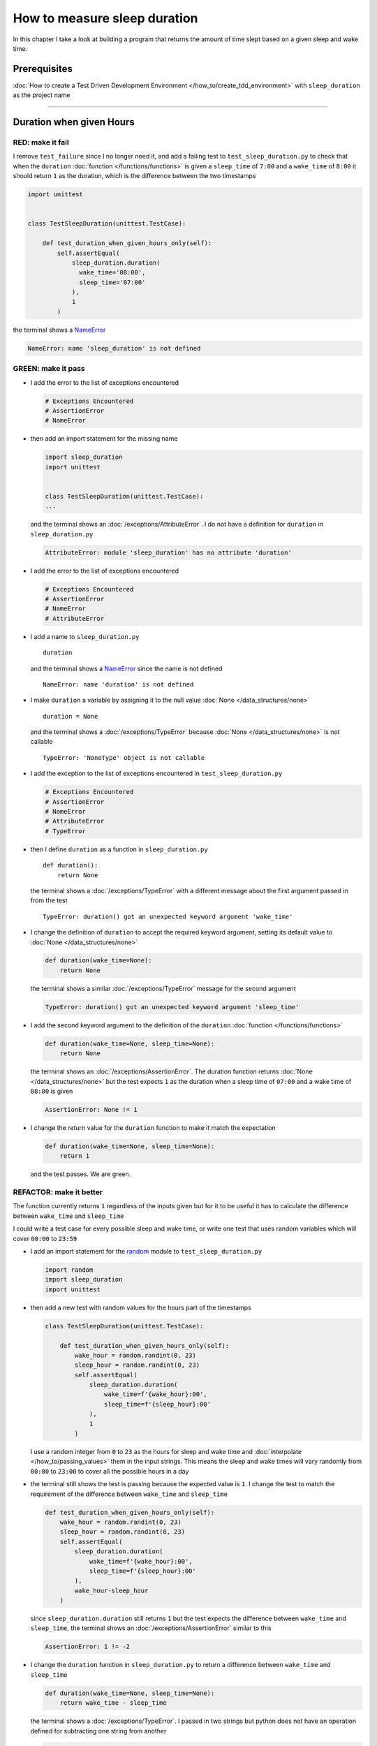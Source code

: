 
##############################
How to measure sleep duration
##############################

In this chapter I take a look at building a program that returns the amount of time slept based on a given sleep and wake time.

****************
Prerequisites
****************

:doc:`How to create a Test Driven Development Environment </how_to/create_tdd_environment>` with ``sleep_duration`` as the project name

----

********************************
Duration when given Hours
********************************

RED: make it fail
====================

I remove ``test_failure`` since I no longer need it, and add a failing test to ``test_sleep_duration.py`` to check that when the ``duration`` :doc:`function </functions/functions>` is given a ``sleep_time`` of ``7:00`` and a ``wake_time`` of ``8:00`` it should return ``1`` as the duration, which is the difference between the two timestamps

.. code-block:: python

  import unittest


  class TestSleepDuration(unittest.TestCase):

      def test_duration_when_given_hours_only(self):
          self.assertEqual(
              sleep_duration.duration(
                wake_time='08:00',
                sleep_time='07:00'
              ),
              1
          )

the terminal shows a `NameError <https://docs.python.org/3/library/exceptions.html?highlight=exceptions#NameError>`_

.. code-block:: python

  NameError: name 'sleep_duration' is not defined

GREEN: make it pass
====================

* I add the error to the list of exceptions encountered

  .. code-block:: python

    # Exceptions Encountered
    # AssertionError
    # NameError

* then add an import statement for the missing name

  .. code-block:: python

    import sleep_duration
    import unittest


    class TestSleepDuration(unittest.TestCase):
    ...

  and the terminal shows an :doc:`/exceptions/AttributeError`. I do not have a definition for ``duration`` in ``sleep_duration.py``

  .. code-block:: python

    AttributeError: module 'sleep_duration' has no attribute 'duration'


* I add the error to the list of exceptions encountered

  .. code-block:: python

    # Exceptions Encountered
    # AssertionError
    # NameError
    # AttributeError

* I add a name to ``sleep_duration.py`` ::

    duration

  and the terminal shows a `NameError <https://docs.python.org/3/library/exceptions.html?highlight=exceptions#NameError>`_ since the name is not defined ::

      NameError: name 'duration' is not defined

* I make ``duration`` a variable by assigning it to the null value :doc:`None </data_structures/none>` ::

    duration = None

  and the terminal shows a :doc:`/exceptions/TypeError` because :doc:`None </data_structures/none>` is not callable ::

    TypeError: 'NoneType' object is not callable

* I add the exception to the list of exceptions encountered in ``test_sleep_duration.py``

  .. code-block:: python

    # Exceptions Encountered
    # AssertionError
    # NameError
    # AttributeError
    # TypeError

* then I define ``duration`` as a function in ``sleep_duration.py`` ::

    def duration():
        return None

  the terminal shows a :doc:`/exceptions/TypeError` with a different message about the first argument passed in from the test ::

    TypeError: duration() got an unexpected keyword argument 'wake_time'

* I change the definition of ``duration`` to accept the required keyword argument, setting its default value to :doc:`None </data_structures/none>`

  .. code-block:: python

    def duration(wake_time=None):
        return None

  the terminal shows a similar :doc:`/exceptions/TypeError` message for the second argument

  .. code-block:: python

    TypeError: duration() got an unexpected keyword argument 'sleep_time'

* I add the second keyword argument to the definition of the ``duration`` :doc:`function </functions/functions>`

  .. code-block:: python

    def duration(wake_time=None, sleep_time=None):
        return None

  the terminal shows an :doc:`/exceptions/AssertionError`. The duration function returns :doc:`None </data_structures/none>` but the test expects ``1`` as the duration when a sleep time of ``07:00`` and a wake time of ``08:00`` is given

  .. code-block:: python

    AssertionError: None != 1

* I change the return value for the ``duration`` function to make it match the expectation

  .. code-block:: python

    def duration(wake_time=None, sleep_time=None):
        return 1

  and the test passes. We are green.


REFACTOR: make it better
=========================

The function currently returns ``1`` regardless of the inputs given but for it to be useful it has to calculate the difference between ``wake_time`` and ``sleep_time``

I could write a test case for every possible sleep and wake time, or  write one test that uses random variables which will cover ``00:00`` to ``23:59``

* I add an import statement for the `random <https://docs.python.org/3/library/random.html?highlight=random#module-random>`_ module to ``test_sleep_duration.py``

  .. code-block:: python

    import random
    import sleep_duration
    import unittest

* then add a new test with random values for the hours part of the timestamps

  .. code-block:: python

    class TestSleepDuration(unittest.TestCase):

        def test_duration_when_given_hours_only(self):
            wake_hour = random.randint(0, 23)
            sleep_hour = random.randint(0, 23)
            self.assertEqual(
                sleep_duration.duration(
                    wake_time=f'{wake_hour}:00',
                    sleep_time=f'{sleep_hour}:00'
                ),
                1
            )

  I use a random integer from ``0`` to ``23`` as the hours for sleep and wake time and :doc:`interpolate </how_to/passing_values>` them in the input strings. This means the sleep and wake times will vary randomly from ``00:00`` to ``23:00`` to cover all the possible hours in a day

* the terminal still shows the test is passing because the expected value is ``1``. I change the test to match the requirement of the difference between ``wake_time`` and ``sleep_time``

  .. code-block:: python

    def test_duration_when_given_hours_only(self):
        wake_hour = random.randint(0, 23)
        sleep_hour = random.randint(0, 23)
        self.assertEqual(
            sleep_duration.duration(
                wake_time=f'{wake_hour}:00',
                sleep_time=f'{sleep_hour}:00'
            ),
            wake_hour-sleep_hour
        )

  since ``sleep_duration.duration`` still returns ``1`` but the test expects the difference between ``wake_time`` and ``sleep_time``, the terminal shows an :doc:`/exceptions/AssertionError` similar to this

  .. code-block:: python

    AssertionError: 1 != -2

* I change the ``duration`` function in ``sleep_duration.py`` to return a difference between ``wake_time`` and ``sleep_time``

  .. code-block:: python

    def duration(wake_time=None, sleep_time=None):
        return wake_time - sleep_time

  the terminal shows a :doc:`/exceptions/TypeError`. I passed in two strings but python does not have an operation defined for subtracting one string from another

  .. code-block:: python

    TypeError: unsupported operand type(s) for -: 'str' and 'str'

  I need to find a way to convert the timestamp from a string to a number.

* I know that the two inputs are currently in this format - ``XX:00``. If I can get the first two characters and convert them to a number I know I can calculate the difference since python has arithmetic definitions defined. To give me a clue about how to break the string apart or get the characters I want, I use the `dir <https://docs.python.org/3/library/functions.html?highlight=dir#dir>`_ :doc:`function </functions/functions>` to see what :doc:`methods </functions/functions>` and ``attributes`` of `strings <https://docs.python.org/3/library/string.html?highlight=string#module-string>`_ are available

  .. code-block:: python

    def test_string_methods_and_attributes(self):
        self.assertEqual(
            dir("00:00"),
            None
        )

    def test_duration_when_given_hours_only(self):
        ...

  the terminal shows an :doc:`/exceptions/AssertionError`

  .. code-block:: python

    AssertionError: ['__add__', '__class__', '__contains__', [918 chars]ill'] != None

* I copy the value on the left side of the comparison and replace :doc:`None </data_structures/none>` as the expected value in the test

  .. code-block:: python

      def test_string_methods_and_attributes(self):
          self.assertEqual(
              dir("00:00"),
              ['__add__', '__class__', '__contains__', [918 chars]ill']
          )

  the terminal shows a ``SyntaxError``

  .. code-block:: python

    E       ['__add__', '__class__', '__contains__', [918 chars]ill']
    E                                                              ^
    E   SyntaxError: unterminated string literal (detected at line 11)

* I add the error to the list of exceptions encountered

  .. code-block:: python

    # Exceptions Encountered
    # AssertionError
    # NameError
    # AttributeError
    # TypeError
    # SyntaxError

* ah, there is a closing quote, with no open quote. I add an opening quote

  .. code-block:: python

    def test_string_methods_and_attributes(self):
        self.assertEqual(
            dir("00:00"),
            ['__add__', '__class__', '__contains__', '[918 chars]ill']
        )

  and the terminal shows an :doc:`/exceptions/AssertionError` with a different message and a suggestion

  .. code-block:: python

    Diff is 1284 characters long. Set self.maxDiff to None to see it.

* I try the suggestion by adding ``self.maxDiff = None``

  .. code-block:: python

    def test_string_methods_and_attributes(self):
        self.maxDiff = None
        self.assertEqual(
          dir("00:00"),
          ['__add__', '__class__', '__contains__', '[918 chars]ill']
        )

  `unittest.TestCase.maxDiff <https://docs.python.org/3/library/unittest.html?highlight=unittest#unittest.TestCase.maxDiff>`_ sets a limit on the number of characters the terminal shows for a difference between two objects, there is no limit when it is set to :doc:`None </data_structures/none>`. The terminal shows a full list of all the attributes of a `string <https://docs.python.org/3/library/string.html?highlight=string#module-string>`_

* I copy the values from the terminal into the test

  .. note::

    Your results may vary based on your version of Python

  .. code-block:: python

      def test_string_methods_and_attributes(self):
          self.maxDiff = None
          self.assertEqual(
              dir("00:00"),
              [
                  '__add__',
                  '__class__',
                  '__contains__',
                  '__delattr__',
                  '__dir__',
                  '__doc__',
                  '__eq__',
                  '__format__',
                  '__ge__',
                  '__getattribute__',
                  '__getitem__',
                  '__getnewargs__',
                  '__getstate__',
                  '__gt__',
                  '__hash__',
                  '__init__',
                  '__init_subclass__',
                  '__iter__',
                  '__le__',
                  '__len__',
                  '__lt__',
                  '__mod__',
                  '__mul__',
                  '__ne__',
                  '__new__',
                  '__reduce__',
                  '__reduce_ex__',
                  '__repr__',
                  '__rmod__',
                  '__rmul__',
                  '__setattr__',
                  '__sizeof__',
                  '__str__',
                  '__subclasshook__',
                  'capitalize',
                  'casefold',
                  'center',
                  'count',
                  'encode',
                  'endswith',
                  'expandtabs',
                  'find',
                  'format',
                  'format_map',
                  'index',
                  'isalnum',
                  'isalpha',
                  'isascii',
                  'isdecimal',
                  'isdigit',
                  'isidentifier',
                  'islower',
                  'isnumeric',
                  'isprintable',
                  'isspace',
                  'istitle',
                  'isupper',
                  'join',
                  'ljust',
                  'lower',
                  'lstrip',
                  'maketrans',
                  'partition',
                  'removeprefix',
                  'removesuffix',
                  'replace',
                  'rfind',
                  'rindex',
                  'rjust',
                  'rpartition',
                  'rsplit',
                  'rstrip',
                  'split',
                  'splitlines',
                  'startswith',
                  'strip',
                  'swapcase',
                  'title',
                  'translate',
                  'upper',
                  'zfill'
              ]
          )

* the test passes and the the terminal shows the :doc:`/exceptions/TypeError` from earlier because python still does not support subtracting one string from another

  .. code-block:: python

    TypeError: unsupported operand type(s) for -: 'str' and 'str'

  I need a way to convert a `string <https://docs.python.org/3/library/string.html?highlight=string#module-string>`_ to a number.

* I want to try one of the :doc:`methods </functions/functions>` listed from ``test_string_methods_and_attributes`` to see if it will get me closer to a solution, but looking at the names listed does not give me enough information since I do not know what they do. I check the `python documentation <https://docs.python.org/3/library/string.html?highlight=string#module-string>`_ for extra details by using the `help system <https://docs.python.org/3/library/functions.html?highlight=dir#help>`_

  .. code-block:: python

    def test_duration_when_given_hours_only(self):
        help(str)
        ...

  the terminal shows documentation for the `string <https://docs.python.org/3/library/string.html?highlight=string#module-string>`_ module. I scroll through reading through the descriptions for each :doc:`method </functions/functions>` until I see one that looks like it can solve my problem

  .. code-block:: python

    ...
    |
    |  split(self, /, sep=None, maxsplit=-1)
    |      Return a list of the substrings in the string, using sep as the separator string.
    |
    |        sep
    |          The separator used to split the string.
    |
    ...

  the `split <https://docs.python.org/3/library/stdtypes.html#str.split>`_ :doc:`method </functions/functions>` looks like a good solution since it splits up a word when given a separator

* I remove the call to the help system ``help(str)`` and add a failing test for the `split <https://docs.python.org/3/library/stdtypes.html#str.split>`_ :doc:`method </functions/functions>` to help me understand it better

  .. code-block:: python

      def test_splitting_a_string(self):
          self.assertEqual(
              "00:00".split(),
              None
          )

      def test_duration_when_given_hours_only(self):
      ...


  the terminal shows an :doc:`/exceptions/AssertionError` and I see that `split <https://docs.python.org/3/library/stdtypes.html#str.split>`_ creates a :doc:`list </data_structures/lists>` when called

  .. code-block:: python

    AssertionError: ['00:00'] != None

  I change the expectation to make the test pass

  .. code-block:: python

    def test_splitting_a_string(self):
        self.assertEqual(
            "00:00".split(),
            ["00:00"]
        )

  and the terminal shows the :doc:`/exceptions/TypeError` that took me down this path

  .. code-block:: python

    TypeError: unsupported operand type(s) for -: 'str' and 'str'

* I want to `split <https://docs.python.org/3/library/stdtypes.html#str.split>`_ the string on a ``separator`` so I get the separate parts, something like ``["00", "00"]``, using ``:`` as the separator. I change the expectation of the test to match this idea

  .. code-block:: python

    def test_splitting_a_string(self):
        self.assertEqual(
            "00:00".split(),
            ['00', '00']
        )

  and the terminal shows an :doc:`/exceptions/AssertionError`, the use of the `split <https://docs.python.org/3/library/stdtypes.html#str.split>`_ :doc:`method </functions/functions>` has not yet given me what I want but has brought me closer, the shapes at least look the same

  .. code-block:: python

    AssertionError: Lists differ: ['00:00'] != ['00', '00']

* Looking back at the documentation, I see that `split <https://docs.python.org/3/library/stdtypes.html#str.split>`_ takes in ``self, /, sep=None, maxsplit=-1`` as inputs and ``sep`` is the ``separator``. I pass in ``:`` to the `split <https://docs.python.org/3/library/stdtypes.html#str.split>`_ :doc:`method </functions/functions>` as the ``separator``

  .. code-block:: python

    def test_splitting_a_string(self):
        self.assertEqual(
            "00:00".split(':'),
            ['00', '00']
        )

  and the test passes. I now know how to get the first parts of ``wake_time`` and ``sleep_time``

* Using what I have learned so far, I change the definition of the ``duration`` function in ``sleep_duration.py``

  .. code-block:: python

    def duration(wake_time=None, sleep_time=None):
        return wake_time.split(':') - sleep_time.split(':')

  the terminal shows a :doc:`/exceptions/TypeError`, this time for trying to subtract a :doc:`list </data_structures/lists>` from a :doc:`list </data_structures/lists>`

  .. code-block:: python

    TypeError: unsupported operand type(s) for -: 'list' and 'list'

* I only need the first part of the list and can get the specific item by using its index. Python uses zero-based indexing so the first item is at index ``0`` and the second item at index ``1``. See :doc:`/data_structures/lists` for more.
  I add tests to ``test_splitting_a_string`` for getting specific parts of the :doc:`list </data_structures/lists>` created from splitting a `string <https://docs.python.org/3/library/string.html?highlight=string#module-string>`_

  .. code-block:: python

    def test_splitting_a_string(self):
        self.assertEqual(
            "00:00".split(':'),
            ['00', '00']
        )
        self.assertEqual(
            "12:34".split(':')[0],
            0
        )
        self.assertEqual(
            "12:34".split(':')[1],
            0
        )

    def test_duration_when_given_hours_only(self):
    ...

  the terminal shows an :doc:`/exceptions/AssertionError` because the first item (item zero) from splitting ``"12:34"`` on the separator ``:`` is ``"12"`` ::

    AssertionError: '12' != 0

  this is closer to what I want
* I change the expected value in the test to match the value in the terminal

  .. code-block:: python

        self.assertEqual(
            "12:34".split(':')[0],
            "12"
        )

  the terminal shows another :doc:`/exceptions/AssertionError` ::

    AssertionError: '34' != 0

  this shows that the second item (item one) from splitting ``"12:34"`` on the separator ``':'`` is ``"34"``
* I change the expected value in the same way

  .. code-block:: python

    self.assertEqual(
        "12:34".split(':')[1],
        "34"
    )

  the tests pass, bringing me back to the unsolved :doc:`/exceptions/TypeError`

* using what I have learned, I make the ``duration`` function return the subtraction of the first parts of ``wake_time`` and ``sleep_time``

  .. code-block:: python

    def duration(wake_time=None, sleep_time=None):
        return wake_time.split(':')[0] - sleep_time.split(':')[0]

  the terminal shows a :doc:`/exceptions/TypeError` for an unsupported operation of trying to subtract one `string <https://docs.python.org/3/library/string.html?highlight=string#module-string>`_ from another, and though it is not explicit here, from ``test_splitting_a_string`` I know that the strings being subtracted are the values to the left of the separator ``:``, not the entire string value of ``wake_time`` and ``sleep_time``. For example,  if the given ``wake_time`` is ``"02:00"`` and the given ``sleep_time`` is ``"01:00"``  the program is currently trying to subtract ``"01"`` from ``"02"`` which is different from trying to subtract ``1`` from ``2``. ``"01"`` is a string and ``1`` is a number.
* The next task is to convert the string to a number so I can do the subtraction. I use the `int <https://docs.python.org/3/library/functions.html?highlight=int#int>`_ constructor which returns an integer for a given value. I comment out the current failing test and add a test to ``test_sleep_duration.py`` to show what `int <https://docs.python.org/3/library/functions.html?highlight=int#int>`_ does

  .. code-block:: python

    def test_converting_a_string_to_an_integer(self):
        self.assertEqual(int("12"), 0)

    # def test_duration_when_given_hours_only(self):
    #     wake_hour = random.randint(0, 23)
    #     sleep_hour = random.randint(0, 23)
    #     self.assertEqual(
    #         sleep_duration.duration(
    #             wake_time=f'{wake_hour}:00',
    #             sleep_time=f'{sleep_hour}:00'
    #         ),
    #         wake_hour-sleep_hour
    #     )

  the terminal shows an :doc:`/exceptions/AssertionError` since ``12 != 0`` ::

    AssertionError: 12 != 0

* I change the test to match the expectation

  .. code-block:: python

    def test_converting_a_string_to_an_integer(self):
        self.assertEqual(int("12"), 12)

  Great! I now have another tool to help solve the problem. From the tests so far I can

  - split a string on a separator
  - index a list
  - convert strings to numbers

* I uncomment the test to show the :doc:`/exceptions/TypeError` I have been trying to solve, then add the conversion using the `int <https://docs.python.org/3/library/functions.html?highlight=int#int>`_ constructor to the ``duration`` function to see if it makes the test pass

  .. code-block:: python

    def duration(wake_time=None, sleep_time=None):
        return (
            int(wake_time.split(':')[0])
          - int(sleep_time.split(':')[0])
        )

  YES! I am green! The ``duration`` function can calculate the sleep duration given any random ``sleep`` and ``wake`` hour. What a beautiful life!
* I can rewrite the solution I have in a way that tries to explain what is happening to someone who does not know how to index a list or use `int <https://docs.python.org/3/library/functions.html?highlight=int#int>`_  or `split <https://docs.python.org/3/library/stdtypes.html#str.split>`_

  .. code-block:: python

    def duration(wake_time=None, sleep_time=None):
        wake_time_split = wake_time.split(':')
        wake_time_hour = wake_time_split[0]
        wake_time_hour_integer = int(wake_time_hour)
        return wake_time_hour_integer - int(sleep_time.split(':')[0])

  the terminal shows all tests are still passing, so I try the same thing for ``sleep_time``

  .. code-block:: python

    def duration(wake_time=None, sleep_time=None):
        wake_time_split = wake_time.split(':')
        wake_time_hour = wake_time_split[0]
        wake_time_hour_integer = int(wake_time_hour)

        sleep_time_split = sleep_time.split(':')
        sleep_time_hour = sleep_time_split[0]
        sleep_time_hour_integer = int(sleep_time_hour)

        return wake_time_hour_integer - sleep_time_hour_integer

* For each string given, the ``duration`` function

  - splits the string on the separator ``:``
  - gets the first item from the split
  - converts the first item from the split to an integer

  I can make these steps a separate function and call it for ``wake_time`` and ``sleep_time``

  .. code-block:: python

    def function(timestamp):
        timestamp_split = timestamp.split(':')
        timestamp_hour = timestamp_split[0]
        timestamp_hour_integer = int(timestamp_hour)
        return timestamp_hour_integer

    def duration(wake_time=None, sleep_time=None):
        return function(wake_time) - function(sleep_time)

  since the tests are passing, I can rename ``function`` to something more descriptive like ``get_hour``

  .. code-block:: python

    def get_hour(timestamp):
        timestamp_split = timestamp.split(':')
        timestamp_hour = timestamp_split[0]
        timestamp_hour_integer = int(timestamp_hour)
        return timestamp_hour_integer

    def duration(wake_time=None, sleep_time=None):
        return get_hour(wake_time) - get_hour(sleep_time)

  all tests are still passing. I have not broken anything yet

* I can rewrite the ``get_hour`` function to use the same variable name instead of a new name for each step in the process, for example

  .. code-block:: python

    def get_hour(value):
        value = value.split(':')
        value = value[0]
        value = int(value)
        return value

  the terminal still shows passing tests
* I can also rewrite the ``get_hour`` function to use one line though it will no longer be as explicit as above

  .. code-block:: python

    def get_hour(timestamp):
        return int(timestamp.split(':')[0])

  the terminal still shows passing tests.

Since the test is green you can try any ideas you want until you understand what has been written so far. Time for a nap.

----

****************************************
Duration when given Hours and Minutes
****************************************

I have a solution that provides the right duration when given sleep time and wake time hours, though it does not take minutes into account when doing the calculation.

For the ``duration`` function to meet the requirements, it has to accept timestamps with hours and minutes for the sleep and wake times.

RED: make it fail
====================

I add a failing test in ``test_sleep_duration.py`` that takes minutes into account

.. code-block:: python

    def test_duration_when_given_hours_and_minutes(self):
        wake_hour = random.randint(0, 23)
        sleep_hour = random.randint(0, 23)
        wake_minute = random.randint(0, 59)
        sleep_minute = random.randint(0, 59)
        self.assertEqual(
            sleep_duration.duration(
                wake_time=f'{wake_hour}:{wake_minute}',
                sleep_time=f'{sleep_hour}:{sleep_minute}'
            ),
            f'{wake_hour-sleep_hour}:{wake_minute-sleep_minute}'
        )

the terminal shows an :doc:`/exceptions/AssertionError` similar to this

.. code-block:: python

  AssertionError: 4 != '4:-20'

the expected duration is now a string that contains the subtraction of the sleep hour from the wake hour, separated by a separator ``:`` and the subtraction of the sleep minute from the wake minute. For example, when I have a ``wake_time`` of ``08:30`` and a ``sleep_time`` of ``07:11``, I should have ``1:19`` as the output

GREEN: make it pass
====================

* I change the output of the ``duration`` function in ``sleep_duration.py`` to match the format of the expected value in the test

  .. code-block:: python

    def duration(wake_time=None, sleep_time=None):
        return (
            f'{get_hour(wake_time)-get_hour(sleep_time)}:'
            f'{wake_time-sleep_time}'
        )

  I get a :doc:`/exceptions/TypeError` because I just tried to subtract one string from another. At this point I have a long standing relationship with this error

  .. code-block:: python

    TypeError: unsupported operand type(s) for -: 'str' and 'str'

* I change the second part of the returned duration to use the ``get_hour`` function

  .. code-block:: python

    def duration(wake_time=None, sleep_time=None):
        return (
            f'{get_hour(wake_time)-get_hour(sleep_time)}:'
            f'{get_hour(wake_time)-get_hour(sleep_time)}'
        )

  the terminal shows an :doc:`/exceptions/AssertionError` because changing the format causes an error in ``test_duration_when_given_hours_only`` which still expects a number

  .. code-block:: python

    AssertionError: '-4:-4' != -4

* I change ``test_duration_when_given_hours_only`` to use the new format

  .. code-block:: python

    def test_duration_when_given_hours_only(self):
        wake_hour = random.randint(0, 23)
        sleep_hour = random.randint(0, 23)
        self.assertEqual(
            sleep_duration.duration(
                wake_time=f'{wake_hour}:00',
                sleep_time=f'{sleep_hour}:00'
            ),
            f'{wake_hour-sleep_hour}:00'
        )

  the terminal shows an :doc:`/exceptions/AssertionError` similar to this

  .. code-block:: python

    AssertionError: '17:17' != '17:00'

  the ``duration`` function currently uses ``get_hour`` for hours and minutes. I need to create a function that calculates the difference between the minutes

* I use the ``get_hour`` function as a reference to create a similar function which gets the minutes from a given timestamp

  .. code-block:: python

    def get_hour(timestamp):
        return int(timestamp.split(':')[0])

    def get_minute(timestamp):
        return int(timestamp.split(':')[1])

  the terminal still shows an :doc:`/exceptions/AssertionError`

* after I add a call to the new ``get_minute`` function in the ``duration`` function

  .. code-block:: python

    def duration(wake_time=None, sleep_time=None):
        return (
            f'{get_hour(wake_time)-get_hour(sleep_time)}:'
            f'{get_minute(wake_time)-get_minute(sleep_time)}'
        )

  the test passes and I am left with an :doc:`/exceptions/AssertionError` for ``test_duration_when_given_hours_only``

  .. code-block:: python

    AssertionError: '-8:0' != '-8:00'

* I update ``test_duration_when_given_hours_only`` to make the test pass

  .. code-block:: python

    def test_duration_when_given_hours_only(self):
        wake_hour = random.randint(0, 23)
        sleep_hour = random.randint(0, 23)
        self.assertEqual(
            sleep_duration.duration(
                wake_time=f'{wake_hour}:00',
                sleep_time=f'{sleep_hour}:00'
            ),
            f'{wake_hour-sleep_hour}:0'
        )

REFACTOR: make it better
=========================

* Since ``test_duration_when_given_hours_and_minutes`` uses a random number from ``0`` to ``23`` for hours and a random number from ``0`` to ``59`` for minutes, it covers all timestamps from ``00:00`` to ``23:59``. This means ``test_duration_when_given_hours_only`` which tests hours only is no longer necessary so I remove it
* The ``duration`` function currently returns a subtraction of hours and a subtraction of minutes which is not accurate for calculating real differences between two timestamps. For instance when it is given a wake time of ``3:30`` and a sleep time of ``2:59`` it should return ``0:31`` but it returns ``1:-29`` which is not a real duration. This means that even though the tests are passing, once again the ``duration`` function does not meet the requirement of calculating the difference between two timestamps. I need a better way.
* I add a new test for the specific example to ``test_sleep_duration.py``

  .. code-block:: python

    def test_duration_calculation(self):
        self.assertEqual(
            sleep_duration.duration(
                wake_time='3:30',
                sleep_time='2:59'
            ),
            '0:31'
        )

  the terminal shows an :doc:`/exceptions/AssertionError` since ``1:-29`` is not equal to ``0:31``

  .. code-block:: python

    AssertionError: '1:-29' != '0:31'
* To calculate a difference between hours and minutes I need to do the following

  - convert timestamp to total minutes for each timestamp given by multiplying the hour by 60 and adding the minutes
  - subtract total ``wake_time`` minutes from total ``sleep_time`` minutes
  - return the difference between total ``wake_time`` minutes and total ``sleep_time`` minutes as hours and minutes
* I add these steps to the ``duration`` function keeping the original solution that has worked so far until all the tests pass

  .. code-block:: python

    def duration(wake_time=None, sleep_time=None):
        wake_time_minutes = (get_hour(wake_time) * 60) + get_minute(wake_time)
        sleep_time_minutes = (get_hour(sleep_time) * 60) + get_minute(sleep_time)
        difference = wake_time_minutes - sleep_time_minutes
        difference_hours = difference // 60
        difference_minutes = difference % 60
        return f'{difference_hours}:{difference_minutes}'
        return (
            f'{get_hour(wake_time)-get_hour(sleep_time)}:'
            f'{get_minute(wake_time)-get_minute(sleep_time)}'
        )

  the terminal shows passing tests but since ``test_duration_when_given_hours_and_minutes`` uses the wrong calculation it will randomly show an :doc:`/exceptions/AssertionError` similar to this

  .. code-block:: python

    AssertionError: '2:55' != '3:-5'

* I update ``test_duration_when_given_hours_and_minutes`` to use the right calculation

  .. code-block:: python

    def test_duration_when_given_hours_and_minutes(self):
        wake_hour = random.randint(0, 23)
        sleep_hour = random.randint(0, 23)
        wake_minute = random.randint(0, 59)
        sleep_minute = random.randint(0, 59)
        wake_time_minutes = wake_hour * 60 + wake_minute
        sleep_time_minutes = sleep_hour * 60 + sleep_minute
        difference = wake_time_minutes - sleep_time_minutes
        difference_hours = difference // 60
        difference_minutes = difference % 60
        self.assertEqual(
            sleep_duration.duration(
                wake_time=f'{wake_hour}:{wake_minute}',
                sleep_time=f'{sleep_hour}:{sleep_minute}'
            ),
            f'{difference_hours}:{difference_minutes}'
        )

  and we have passing tests again

  .. NOTE::

    - the ``//`` operator returns the whole number result of diving one number by another
    - the ``%`` operator returns the remainder result of diving one number by another
* Since ``test_duration_when_given_hours_and_minutes`` covers all the timestamps from ``00:00`` to ``23:59`` and calculates a real duration, I can remove ``test_duration_calculation``
* I can also remove the second return statement from the ``duration`` function because I have a working solution that is better than the previous one
* I can also write a function to get the total minutes from a timestamp and call it in the ``duration`` function

  .. code-block:: python

    def get_total_minutes(timestamp):
        return get_hour(timestamp) * 60 + get_minute(timestamp)

    def duration(wake_time=None, sleep_time=None):
        wake_time_minutes = get_total_minutes(wake_time)
        sleep_time_minutes = get_total_minutes(sleep_time)
        difference = wake_time_minutes - sleep_time_minutes
        difference_hours = difference // 60
        difference_minutes = difference % 60
        return f'{difference_hours}:{difference_minutes}'

  the terminal shows passing tests. We are still green.

* since I only call ``wake_time_minutes`` and ``sleep_time_minutes`` when I calculate the difference, I do not need the variable names, I can do the calculation directly

  .. code-block:: python

    def duration(wake_time=None, sleep_time=None):
        difference = get_total_minutes(wake_time) - get_total_minutes(sleep_time)
        difference_hours = difference // 60
        difference_minutes = difference % 60
        return f'{difference_hours}:{difference_minutes}'

  the terminal still shows passing tests

* I can also do the same with ``difference_hours`` and ``difference_minutes``

  .. code-block:: python

    def duration(wake_time=None, sleep_time=None):
        difference = (
            get_total_minutes(wake_time)
          - get_total_minutes(sleep_time)
        )
        return f'{difference // 60}:{difference % 60}'

  We are still green. Take a look at the last two blocks of code. Which do you like better?
* I can also create a function that replaces the ``get_hour`` and ``get_minute`` functions

  .. code-block:: python

    def parse_timestamp(timestamp=None, index=0):
        return int(timestamp.split(':')[index])

    def get_total_minutes(timestamp):
        return (
            (parse_timestamp(timestamp, 0) * 60)
           + parse_timestamp(timestamp, 1)
        )

********************************************************
Duration when given Earlier Wake Time than Sleep Time
********************************************************

What happens when the ``duration`` function is given a ``wake_time`` that is earlier than a ``sleep_time``?

RED: make it fail
=========================

I add a new failing test to ``test_sleep_duration.py`` to find out

.. code-block:: python

  def test_duration_when_given_earlier_wake_time_than_sleep_time(self):
      wake_time = "01:00"
      sleep_time = "02:00"
      self.assertEqual(
          sleep_duration.duration(wake_time, sleep_time),
          "-01:00:00"
      )

the terminal shows an :doc:`/exceptions/AssertionError`

.. code-block:: python

  AssertionError: '-1:0' != '-01:00:00'


GREEN: make it pass
=========================

* The ``duration`` function currently returns negative numbers when given a ``wake_time`` that is earlier than a ``sleep_time``. It makes it possible to measure a time traveling sleep scenario where the traveler can go to sleep in the present and wake up in the past. I wonder what mischief we could get up to, but wait we have to watch out for those Butterflies. I want to change the function to only process durations where the wake time happens after the sleep time, time traveling is too complicated

* I change the expected value in the test to make it pass

  .. code-block:: python

    def test_duration_when_given_earlier_wake_time_than_sleep_time(self):
        wake_time = "01:00"
        sleep_time = "02:00"
        self.assertEqual(
            sleep_duration.duration(wake_time, sleep_time),
            '-1:0'
        )

  I am green again
* I change the ``duration`` function to make a decision based on the difference between ``wake_time`` and ``sleep_time``. When the difference is less than ``0``, it is a negative number which means the ``wake_time`` is earlier (less) than the ``sleep_time`` and the function should raise an :doc:`Exception </how_to/exception_handling_programs>` otherwise it should return the difference between them converted to hours and minutes

  .. code-block:: python

    def duration(wake_time=None, sleep_time=None):
        difference = (
            get_total_minutes(wake_time)
          - get_total_minutes(sleep_time)
        )
        if difference < 0:
            raise ValueError(
                f'wake_time: {wake_time} is earlier '
                f'than sleep_time: {sleep_time}'
            )
        else:
            return f'{difference // 60}:{difference % 60}'

  the ``duration`` :doc:`function </functions/functions>`

  - calculates the difference between ``wake_time`` and ``sleep_time``
  - checks if the difference between ``wake_time`` and ``sleep_time`` is less than 0

    * raises a `ValueError <https://docs.python.org/3/library/exceptions.html?highlight=exceptions#ValueError>`_ when ``wake_time`` is earlier (greater) than ``sleep_time`` - no more sleep time traveling
    * returns a `string <https://docs.python.org/3/library/stdtypes.html#text-sequence-type-str>`_ conversion of the difference between ``wake_time`` and ``sleep_time`` when ``wake_time`` is later (less) than ``sleep_time``

  the terminal shows a `ValueError <https://docs.python.org/3/library/exceptions.html?highlight=exceptions#ValueError>`_ for ``test_duration_when_given_earlier_wake_time_than_sleep_time`` and ``test_duration_when_given_hours_and_minutes`` for the random values where ``wake_time`` is earlier than ``sleep_time``

  .. code-block:: python

    ValueError: wake_time: 20:26 is earlier than sleep_time: 23:50
* I add the error to the list of exceptions encountered

  .. code-block:: python

    # Exceptions Encountered
    # AssertionError
    # NameError
    # AttributeError
    # TypeError
    # SyntaxError
    # ValueError

* I use `unittest.TestCase.assertRaises <https://docs.python.org/3/library/unittest.html?highlight=unittest#unittest.TestCase.assertRaises>`_ to catch the :doc:`exception </how_to/exception_handling_tests>` in ``test_duration_when_given_earlier_wake_time_than_sleep_time``

  .. code-block:: python

    def test_duration_when_given_earlier_wake_time_than_sleep_time(self):
        wake_time = "01:00"
        sleep_time = "02:00"
        with self.assertRaises(ValueError):
            sleep_duration.duration(wake_time, sleep_time)

  the test passes and I am left with the `ValueError <https://docs.python.org/3/library/exceptions.html?highlight=exceptions#ValueError>`_ for ``test_duration_when_given_hours_and_minutes``
* I add an :doc:`exception handler </how_to/exception_handling_programs>` using a ``try...except`` statement and a `unittest.TestCase.assertRaises <https://docs.python.org/3/library/unittest.html?highlight=unittest#unittest.TestCase.assertRaises>`_ :doc:`method </functions/functions>` to catch and confirm the `ValueError <https://docs.python.org/3/library/exceptions.html?highlight=exceptions#ValueError>`_ when it is raised in ``test_duration_when_given_hours_and_minutes``

  .. code-block:: python

    def test_duration_when_given_hours_and_minutes(self):
        wake_hour = random.randint(0, 23)
        sleep_hour = random.randint(0, 23)
        wake_minute = random.randint(0, 59)
        sleep_minute = random.randint(0, 59)
        wake_time_minutes = wake_hour * 60 + wake_minute
        sleep_time_minutes = sleep_hour * 60 + sleep_minute
        difference = wake_time_minutes - sleep_time_minutes
        difference_hours = difference // 60
        difference_minutes = difference % 60
        wake_time = f'{wake_hour}:{wake_minute}'
        sleep_time = f'{sleep_hour}:{sleep_minute}'
        try:
            self.assertEqual(
                sleep_duration.duration(wake_time, sleep_time),
                f'{difference_hours}:{difference_minutes}'
            )
        except ValueError:
            with self.assertRaises(ValueError):
                sleep_duration.duration(wake_time, sleep_time)

  all tests are passing. Green is a beautiful color
* I no longer need ``test_duration_when_given_earlier_wake_time_than_sleep_time`` since it is covered by ``test_duration_when_given_hours_and_minutes`` so I remove it
* Congratulations! You made it this far and built a function that

  - takes in a ``wake_time`` and ``sleep_time`` as inputs
  - returns the difference between the two when the ``wake_time`` is later (greater) than the ``sleep_time``
  - raises a `ValueError <https://docs.python.org/3/library/exceptions.html?highlight=exceptions#ValueError>`_ when the ``wake_time`` is earlier (less) than the ``sleep_time``

It is time to take a break.

----

********************************************************
Duration when given Date and Time
********************************************************

So far we have dealt with timestamps that are based on hours and minutes only. The assumption has been that the timestamps occur on the same day, but I could fall asleep on a Monday and wake up on a Tuesday. How would the ``duration`` function behave when it is given different dates?

RED: make it fail
=========================

I add a failing test to ``test_sleep_duration.py`` called ``test_duration_when_given_date_and_time`` to test the ``duration`` function with different days

.. code-block:: python

    def test_duration_when_given_date_and_time(self):
        wake_hour = random.randint(0, 23)
        sleep_hour = random.randint(0, 23)
        wake_minute = random.randint(0, 59)
        sleep_minute = random.randint(0, 59)
        wake_time_minutes = wake_hour * 60 + wake_minute
        sleep_time_minutes = sleep_hour * 60 + sleep_minute
        difference = wake_time_minutes - sleep_time_minutes
        difference_hours = difference // 60
        difference_minutes = difference % 60
        wake_time = f'21/11/06 {wake_hour}:{wake_minute}'
        sleep_time = f'21/11/06 {sleep_hour}:{sleep_minute}'

        self.assertEqual(
            sleep_duration.duration(wake_time, sleep_time),
            f'{difference_hours}:{difference_minutes}'
        )

the terminal shows a `ValueError <https://docs.python.org/3/library/exceptions.html?highlight=exceptions#ValueError>`_ because the ``parse_timestamp`` function tries to convert the string to an integer but the string is currently in the wrong format

.. code-block:: python

  ValueError: invalid literal for int() with base 10: '21/11/06 16'


GREEN: make it pass
=========================

* The ``split`` function was given a separator of ``:`` when we only used hours and minutes, but behaves differently when I use a date. I add a test to ``test_splitting_a_string`` to show this

  .. code-block:: python

    self.assertEqual(
        "21/11/06 16:40".split(':')[0],
        ''
    )

  the terminal shows an :doc:`/exceptions/AssertionError`
* I update the test with the correct values to make it pass

  .. code-block:: python

    self.assertEqual(
        "21/11/06 16:40".split(':')[0],
        '21/11/06 16'
    )

  I cannot convert a string in the format ``'21/11/06 16'`` to an integer

* I need a solution that is capable of reading the date and time. Writing one myself would require a lot of work as I would have to account for the variance in months, February has 28 days except in leap years when it has 29 days and some months have 30 days while others have 31 days

* I do a search in the `python online documentation <https://docs.python.org/3/search.html>`_ for `time difference <https://docs.python.org/3/search.html?q=time+difference>`_, and select the `datetime <https://docs.python.org/3/library/datetime.html?highlight=time%20difference#module-datetime>`_ module since it looks like it has a solution for this problem. Reading through the available types in the module, I see I can create `datetime <https://docs.python.org/3/library/datetime.html?highlight=time%20difference#module-datetime>`_ instances

  .. code-block:: python

    class datetime.datetime
      A combination of a date and a time.
      Attributes: year, month, day, hour,
      minute, second, microsecond, and tzinfo.

  I also see

  .. code-block:: python

    class datetime.timedelta
      A duration expressing the difference between
      two date, time, or datetime instances to
      microsecond resolution.

* I add tests using the examples in the documentation to help me understand how to use the `datetime <https://docs.python.org/3/library/datetime.html?highlight=time%20difference#module-datetime>`_ module

  * `Examples of usage datetime objects <https://docs.python.org/3/library/datetime.html?highlight=time%20difference#examples-of-usage-datetime>`_
  * `Examples of usage timedelta objects <https://docs.python.org/3/library/datetime.html?highlight=time%20difference#examples-of-usage-timedelta>`_

* I add a test for `datetime.datetime <https://docs.python.org/3/library/datetime.html?highlight=datetime#datetime-objects>`_ objects to ``test_sleep_duration.py``

  .. code-block:: python

    def test_datetime_datetime_objects(self):
        self.assertEqual(
            datetime.datetime.strptime(
                "21/11/06 16:30",
                "%d/%m/%y %H:%M"
            ),
            ""
        )

    def test_duration_when_given_hours_and_minutes(self):
    ...

* then comment out ``test_duration_when_given_date_and_time`` to see the results of the test I just added

  .. code-block:: python

    # def test_duration_when_given_date_and_time(self):
    #     wake_hour = random.randint(0, 23)
    #     sleep_hour = random.randint(0, 23)
    #     wake_minute = random.randint(0, 59)
    #     sleep_minute = random.randint(0, 59)
    #     wake_time_minutes = wake_hour * 60 + wake_minute
    #     sleep_time_minutes = sleep_hour * 60 + sleep_minute
    #     difference = wake_time_minutes - sleep_time_minutes
    #     difference_hours = difference // 60
    #     difference_minutes = difference % 60
    #     wake_time = f'21/11/06 {wake_hour}:{wake_minute}'
    #     sleep_time = f'21/11/06 {sleep_hour}:{sleep_minute}'

    #     self.assertEqual(
    #         sleep_duration.duration(wake_time, sleep_time),
    #         f'{difference_hours}:{difference_minutes}'
    #     )

* the terminal shows a `NameError <https://docs.python.org/3/library/exceptions.html?highlight=exceptions#NameError>`_ because ``datetime`` is not defined in ``test_sleep_duration.py``. I need to import it

  .. code-block:: python

    NameError: name 'datetime' is not defined. Did you forget to import 'datetime'

* I add an ``import`` statement for the `datetime <https://docs.python.org/3/library/datetime.html?highlight=time%20difference#module-datetime>`_ module to ``test_sleep_duration.py``

  .. code-block:: python

    import datetime
    import random
    import sleep_duration
    import unittest

  the terminal shows an :doc:`/exceptions/AssertionError`

  .. code-block:: python

    AssertionError: datetime.datetime(2006, 11, 21, 16, 30) != ''

* I copy the value on the left side of the :doc:`/exceptions/AssertionError` to replace the expected value in the test

  .. code-block:: python

    def test_datetime_datetime_objects(self):
        self.assertEqual(
            datetime.datetime.strptime(
                "21/11/06 16:30",
                "%d/%m/%y %H:%M"
            ),
            datetime.datetime(2006, 11, 21, 16, 30)
        )

  and the terminal shows passing tests. From the test I see that

  - `datetime.datetime <https://docs.python.org/3/library/datetime.html?highlight=datetime#datetime-objects>`_ takes ``year``, ``month``, ``date``, ``hours`` and ``minutes`` as inputs
  - the `datetime.datetime.strptime <https://docs.python.org/3/library/datetime.html?highlight=datetime#datetime.datetime.strptime>`_ :doc:`method </functions/functions>`

    * takes 2 `strings <https://docs.python.org/3/library/stdtypes.html#text-sequence-type-str>`_ as inputs - timestamp and a pattern
    * returns a `datetime.datetime <https://docs.python.org/3/library/datetime.html?highlight=datetime#datetime-objects>`_ object
  - from the pattern provided as input, it also looks like

    * ``%d`` is for days
    * ``%m`` is for months
    * ``%y`` is for 2 digit years
    * ``%H`` is for hours
    * ``%M`` is for minutes

* I add a test for subtracting two `datetime.datetime <https://docs.python.org/3/library/datetime.html?highlight=datetime#datetime-objects>`_ objects

  .. code-block:: python

    def test_subtracting_datetime_datetime_objects(self):
        sleep_time = datetime.datetime.strptime(
            "21/11/06 16:30",
            "%d/%m/%y %H:%M"
        )
        wake_time = datetime.datetime.strptime(
            "21/11/06 17:30",
            "%d/%m/%y %H:%M"
        )
        self.assertEqual(wake_time-sleep_time, 1)

    def test_duration_when_given_hours_and_minutes(self):
    ...

  the terminal shows an :doc:`/exceptions/AssertionError`

  .. code-block:: python

    AssertionError: datetime.timedelta(seconds=3600) != 1

* I copy the value on the left of the :doc:`/exceptions/AssertionError` and replace the expected value in the test

  .. code-block:: python

    def test_subtracting_datetime_datetime_objects(self):
        sleep_time = datetime.datetime.strptime(
            "21/11/06 16:30",
            "%d/%m/%y %H:%M"
        )
        wake_time = datetime.datetime.strptime(
            "21/11/06 17:30",
            "%d/%m/%y %H:%M"
        )
        self.assertEqual(
            wake_time-sleep_time,
            datetime.timedelta(seconds=3600)
        )

  With these passing tests. I see that I can

  - convert a `string <https://docs.python.org/3/library/stdtypes.html#text-sequence-type-str>`_ to a `datetime.datetime <https://docs.python.org/3/library/datetime.html?highlight=datetime#datetime-objects>`_ object
  - subtract one `datetime.datetime <https://docs.python.org/3/library/datetime.html?highlight=datetime#datetime-objects>`_ object from another to get a `datetime.timedelta <https://docs.python.org/3/library/datetime.html?highlight=datetime#timedelta-objects>`_ object

* So far the `datetime.timedelta <https://docs.python.org/3/library/datetime.html?highlight=datetime#timedelta-objects>`_ object I get shows seconds, but I want the result as a string. I add a test to see if I can change it to a string using the `str <https://docs.python.org/3/library/stdtypes.html#str>`_ constructor

  .. code-block:: python

    def test_converting_timedelta_to_string(self):
        self.assertEqual(
            str(datetime.timedelta(seconds=3600)),
            ''
        )

    def test_duration_when_given_hours_and_minutes(self):
    ...

  and I get an :doc:`/exceptions/AssertionError` with a message that looks more like what I want

  .. code-block:: python

    AssertionError: '1:00:00' != ''

* I change the expected value in the test to match the value from the terminal

  .. code-block:: python

    def test_converting_timedelta_to_string(self):
        self.assertEqual(
            str(datetime.timedelta(seconds=3600)),
            '1:00:00'
        )

  it looks like calling `str <https://docs.python.org/3/library/stdtypes.html#str>`_ on a `datetime.timedelta <https://docs.python.org/3/library/datetime.html?highlight=datetime#timedelta-objects>`_ object returns a string in the format ``Hours:Minutes:Seconds``

  From the tests so far I know that I can

  - convert a `string <https://docs.python.org/3/library/stdtypes.html#text-sequence-type-str>`_ to a `datetime.datetime <https://docs.python.org/3/library/datetime.html?highlight=datetime#datetime-objects>`_ object
  - subtract one `datetime.datetime <https://docs.python.org/3/library/datetime.html?highlight=datetime#datetime-objects>`_ object from another to get a `datetime.timedelta <https://docs.python.org/3/library/datetime.html?highlight=datetime#timedelta-objects>`_ object
  - convert a `datetime.timedelta <https://docs.python.org/3/library/datetime.html?highlight=datetime#timedelta-objects>`_ object to a `string <https://docs.python.org/3/library/stdtypes.html#text-sequence-type-str>`_

* I uncomment ``test_duration_when_given_date_and_time`` to return to the `ValueError <https://docs.python.org/3/library/exceptions.html?highlight=exceptions#ValueError>`_ that sent me down this path
* I add a function for converting timestamps to ``sleep_duration.py`` and call it ``get_datetime_object``

  .. code-block:: python

    def get_datetime_object(timestamp):
        return datetime.datetime.strptime(
            timestamp, "%d/%m/%y %H:%M"
        )

  the error remains the same since I have not called the new function yet

* I add a new return statement to the ``duration`` function with a call to the ``get_datetime_object`` above the existing return statement because I do not want to remove what has worked so far until I have a new working solution. Python does not execute anything in a function after a ``return`` statement so the second return statement is never run

  .. code-block:: python

    def duration(wake_time=None, sleep_time=None):
        difference = (
            get_datetime_object(wake_time)
          - get_datetime_object(sleep_time)
        )
        return str(difference)
        difference = (
            get_total_minutes(wake_time)
          - get_total_minutes(sleep_time)
        )
        if difference < 0:
            raise ValueError(
                f'wake_time: {wake_time} is earlier '
                f'than sleep_time: {sleep_time}'
            )
        else:
            return f'{difference // 60}:{difference % 60}'

  the terminal shows a `NameError <https://docs.python.org/3/library/exceptions.html?highlight=exceptions#NameError>`_

  .. code-block:: python

    NameError: name 'datetime' is not defined. Did you forget to import 'datetime'

  I encountered this earlier when testing the `datetime <https://docs.python.org/3/library/datetime.html?highlight=datetime#module-datetime>`_ module

* I add an import statement to the top of ``sleep_duration.py``

  .. code-block:: python

    import datetime

    def parse_timestamp(timestamp=None, index=0):
    ...

  the terminal shows an :doc:`/exceptions/AssertionError` similar to this

  .. code-block:: python

    AssertionError: datetime.timedelta(days=-1, seconds=84420) != '-1:27'

* I update ``test_duration_when_given_date_and_time`` to use the right format and remove unused variables

  .. code-block:: python

    def test_duration_when_given_date_and_time(self):
        wake_hour = random.randint(0, 23)
        sleep_hour = random.randint(0, 23)
        wake_minute = random.randint(0, 59)
        sleep_minute = random.randint(0, 59)
        wake_time = f'21/11/06 {wake_hour}:{wake_minute}'
        sleep_time = f'21/11/06 {sleep_hour}:{sleep_minute}'
        pattern = "%d/%m/%y %H:%M"
        difference = (
            datetime.datetime.strptime(wake_time, pattern)
          - datetime.datetime.strptime(sleep_time, pattern)
        )
        self.assertEqual(
            sleep_duration.duration(wake_time, sleep_time),
            str(difference)
        )

  the terminal shows passing tests
* Before I remove the second return statement in the ``duration`` function, I update the new statement to do a comparison of ``wake_time`` and ``sleep_time`` so it raises a `ValueError <https://docs.python.org/3/library/exceptions.html?highlight=exceptions#ValueError>`_ when the ``wake_time`` is earlier than the ``sleep_time``

  .. code-block:: python

    def duration(wake_time=None, sleep_time=None):
        wake_time = get_datetime_object(wake_time)
        sleep_time = get_datetime_object(sleep_time)
        if wake_time < sleep_time:
            difference = wake_time - sleep_time
            return str(difference)
        else:
            raise ValueError(
                f'wake_time: {wake_time} is earlier '
                f'than sleep_time: {sleep_time}'
            )
        difference = (
            get_total_minutes(wake_time)
          - get_total_minutes(sleep_time)
        )
        if difference < 0:
            raise ValueError(
                f'wake_time: {wake_time} is earlier '
                f'than sleep_time: {sleep_time}'
            )
        else:
            return f'{difference // 60}:{difference % 60}'

  the terminal shows a `ValueError <https://docs.python.org/3/library/exceptions.html?highlight=exceptions#ValueError>`_ similar to this for values where ``wake_time`` is earlier (less) than ``sleep_time``

  .. code-block:: python

    ValueError: wake_time: 2006-11-21 14:50:00 is earlier than sleep_time: 2006-11-21 01:58:00

  the error looks wrong. ``14:50:00`` is not earlier than ``01:58:00`` on the same day.
* I update the condition to use a greater than sign instead

  .. code-block:: python

    if wake_time > sleep_time:

  the terminal shows a `ValueError <https://docs.python.org/3/library/exceptions.html?highlight=exceptions#ValueError>`_

  .. code-block:: python

    ValueError: wake_time: 2006-11-21 04:22:00 is earlier than sleep_time: 2006-11-21 16:30:00

  this message looks more like it - ``04:22:00`` is definitely earlier than ``16:30:00``

* I remove the statements after the return statement in the ``duration`` function since things are working the way I expect

  .. code-block:: python

    def duration(wake_time=None, sleep_time=None):
        wake_time = get_datetime_object(wake_time)
        sleep_time = get_datetime_object(sleep_time)
        if wake_time > sleep_time:
            difference = wake_time - sleep_time
            return str(difference)
        else:
            raise ValueError(
                f'wake_time: {wake_time} is earlier '
                f'than sleep_time: {sleep_time}'
            )
* I add the ``try...except`` block from ``test_duration_when_given_hours_and_minutes`` to ``test_duration_when_given_date_and_time``

  .. code-block:: python

    def test_duration_when_given_date_and_time(self):
        wake_hour = random.randint(0, 23)
        sleep_hour = random.randint(0, 23)
        wake_minute = random.randint(0, 59)
        sleep_minute = random.randint(0, 59)
        wake_time = f'21/11/06 {wake_hour}:{wake_minute}'
        sleep_time = f'21/11/06 {sleep_hour}:{sleep_minute}'
        pattern = "%d/%m/%y %H:%M"
        difference = (
            datetime.datetime.strptime(wake_time, pattern)
          - datetime.datetime.strptime(sleep_time, pattern)
        )
        try:
            self.assertEqual(
                sleep_duration.duration(wake_time, sleep_time),
                str(difference)
            )
        except ValueError:
            with self.assertRaises(ValueError):
                sleep_duration.duration(wake_time, sleep_time)

  All tests are passing. I am green

REFACTOR: make it better
=========================

* I remove ``parse_timestamp`` and ``get_total_minutes`` from ``sleep_duration.py`` since I no longer need them
* I can remove the ``difference`` variable from the ``duration`` function since it is only called once

  .. code-block:: python

    def duration(wake_time=None, sleep_time=None):
        wake_time = get_datetime_object(wake_time)
        sleep_time = get_datetime_object(sleep_time)
        if wake_time > sleep_time:
            return str(wake_time - sleep_time)
        else:
            raise ValueError(
                f'wake_time: {wake_time} is earlier '
                f'than sleep_time: {sleep_time}'
            )
* I remove ``test_duration_when_given_hours_and_minutes`` since ``test_duration_when_given_date_and_time`` covers the same timestamps and also includes dates
* I rename ``test_duration_when_given_date_and_time`` to ``test_duration``

*********
Review
*********

The challenge was to create a function that calculates the difference between two given timestamps.

To make it happen I had to

* convert a `string <https://docs.python.org/3/library/stdtypes.html#text-sequence-type-str>`_ to an `integer <https://docs.python.org/3/library/functions.html#int>`_
* split a `string <https://docs.python.org/3/library/stdtypes.html#text-sequence-type-str>`_ into a :doc:`list </data_structures/lists>` using a given separator
* index a :doc:`list </data_structures/lists>` to get specific items
* convert a `string <https://docs.python.org/3/library/stdtypes.html#text-sequence-type-str>`_ to a `datetime.datetime <https://docs.python.org/3/library/datetime.html?highlight=datetime#datetime-objects>`_ object using the `datetime.datetime.strptime <https://docs.python.org/3/library/datetime.html?highlight=datetime#datetime.datetime.strptime>`_ method
* convert a `datetime.datetime <https://docs.python.org/3/library/datetime.html?highlight=datetime#datetime-objects>`_ object to a `string <https://docs.python.org/3/library/stdtypes.html#text-sequence-type-str>`_
* subtract two `datetime.datetime <https://docs.python.org/3/library/datetime.html?highlight=datetime#datetime-objects>`_ objects
* convert a `datetime.timedelta <https://docs.python.org/3/library/datetime.html?highlight=datetime#timedelta-objects>`_ object to a `string <https://docs.python.org/3/library/stdtypes.html#text-sequence-type-str>`_
* view the :doc:`methods </functions/functions>` and ``attributes`` of a `string <https://docs.python.org/3/library/stdtypes.html#text-sequence-type-str>`_ object
* generate a random integer between two given integers using `random.randint <https://docs.python.org/3/library/random.html?highlight=random#random.randint>`_
* use the `help system <https://docs.python.org/3/library/functions.html?highlight=dir#help>`_ to view documentation

you also encountered the following exceptions

* :doc:`/exceptions/AssertionError`
* `NameError <https://docs.python.org/3/library/exceptions.html?highlight=exceptions#NameError>`_
* :doc:`/exceptions/AttributeError`
* :doc:`/exceptions/TypeError`
* SyntaxError
* `ValueError <https://docs.python.org/3/library/exceptions.html?highlight=exceptions#ValueError>`_

************
Homework
************

Since this chapter has not been long enough, if you want to do more

* try playing with the timestamp format and pattern in ``get_datetime_object``

  What would you change in ``"%d/%m/%y %H:%M"`` to make it accept dates in a different format? for example  ``2006/11/21`` or ``11/21/2006``
* Can you randomize the values for the days in a month?
* Can you randomize the values for the months in a year?

----

:doc:`/code/code_sleep_duration`
